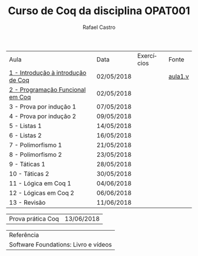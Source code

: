 #+TITLE: Curso de Coq da disciplina OPAT001
#+STARTUP:    align fold nodlcheck hidestars oddeven lognotestate
#+HTML_HEAD: <link rel="stylesheet" type="text/css" href="style.css"/>
#+OPTIONS: toc:nil num:nil H:4 ^:nil pri:t
#+OPTIONS: html-postamble:nil
#+AUTHOR: Rafael Castro
#+LANGUAGE: pt
#+EMAIL: rafaelcgs10@gmail.com


| Aula                                  | Data       | Exercícios     | Fonte   |
| [[./coq/aula1.html][1 - Introdução à introdução de Coq]]    | 02/05/2018 |                | [[./aula1.v][aula1.v]] |
| [[./coq/aula2.html][2 - Programação Funcional em Coq]]      | 02/05/2018 | [[./coq/doit.gif]] |         |
| 3 - Prova por indução 1               | 07/05/2018 |                |         |
| 4 - Prova por indução 2               | 09/05/2018 |                |         |
| 5 - Listas 1                          | 14/05/2018 |                |         |
| 6 - Listas 2                          | 16/05/2018 |                |         |
| 7 - Polimorfismo 1                    | 21/05/2018 |                |         |
| 8 - Polimorfismo 2  		        | 23/05/2018 |                |         |
| 9 - Táticas 1 		        | 28/05/2018 |                |         |
| 10 - Táticas 2 		        | 30/05/2018 |                |         |
| 11 - Lógica em Coq 1 		        | 04/06/2018 |                |         |
| 12 - Lógicas em Coq 2 	        | 06/06/2018 |                |         |
| 13 - Revisão 			        | 11/06/2018 |                |         |

| Prova prática Coq | 13/06/2018 |

| Referência                           |
| Software Foundations: Livro e vídeos |
